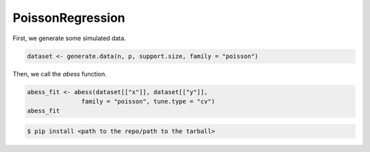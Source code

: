 =================
PoissonRegression
=================

First, we generate some simulated data.

.. code-block:: r

    dataset <- generate.data(n, p, support.size, family = "poisson")


Then, we call the `abess` function.

.. code-block:: r

    abess_fit <- abess(dataset[["x"]], dataset[["y"]], 
                   family = "poisson", tune.type = "cv")
    abess_fit

.. code-block:: console

    $ pip install <path to the repo/path to the tarball>

